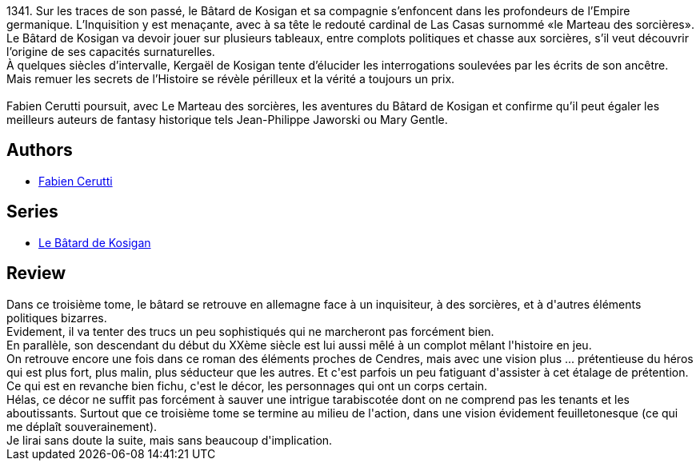 :jbake-type: post
:jbake-status: published
:jbake-title: Le Marteau des sorcières (Le Bâtard de Kosigan, #3)
:jbake-tags:  complot, histoire, magie, religion,_année_2019,_mois_oct.,_note_2,rayon-imaginaire,read
:jbake-date: 2019-10-28
:jbake-depth: ../../
:jbake-uri: goodreads/books/9782072786662.adoc
:jbake-bigImage: https://i.gr-assets.com/images/S/compressed.photo.goodreads.com/books/1552756978l/44444885._SY160_.jpg
:jbake-smallImage: https://i.gr-assets.com/images/S/compressed.photo.goodreads.com/books/1552756978l/44444885._SY75_.jpg
:jbake-source: https://www.goodreads.com/book/show/44444885
:jbake-style: goodreads goodreads-book

++++
<div class="book-description">
1341. Sur les traces de son passé, le Bâtard de Kosigan et sa compagnie s’enfoncent dans les profondeurs de l’Empire germanique. L’Inquisition y est menaçante, avec à sa tête le redouté cardinal de Las Casas surnommé «le Marteau des sorcières». Le Bâtard de Kosigan va devoir jouer sur plusieurs tableaux, entre complots politiques et chasse aux sorcières, s’il veut découvrir l’origine de ses capacités surnaturelles. <br />À quelques siècles d’intervalle, Kergaël de Kosigan tente d’élucider les interrogations soulevées par les écrits de son ancêtre. Mais remuer les secrets de l’Histoire se révèle périlleux et la vérité a toujours un prix. <br /><br />Fabien Cerutti poursuit, avec Le Marteau des sorcières, les aventures du Bâtard de Kosigan et confirme qu’il peut égaler les meilleurs auteurs de fantasy historique tels Jean-Philippe Jaworski ou Mary Gentle.
</div>
++++


## Authors
* link:../authors/8037738.html[Fabien Cerutti]

## Series
* link:../series/Le_Batard_de_Kosigan.html[Le Bâtard de Kosigan]

## Review

++++
Dans ce troisième tome, le bâtard se retrouve en allemagne face à un inquisiteur, à des sorcières, et à d'autres éléments politiques bizarres.<br/>Evidement, il va tenter des trucs un peu sophistiqués qui ne marcheront pas forcément bien.<br/>En parallèle, son descendant du début du XXème siècle est lui aussi mêlé à un complot mêlant l'histoire en jeu.<br/>On retrouve encore une fois dans ce roman des éléments proches de Cendres, mais avec une vision plus ... prétentieuse du héros qui est plus fort, plus malin, plus séducteur que les autres. Et c'est parfois un peu fatiguant d'assister à cet étalage de prétention.<br/>Ce qui est en revanche bien fichu, c'est le décor, les personnages qui ont un corps certain.<br/>Hélas, ce décor ne suffit pas forcément à sauver une intrigue tarabiscotée dont on ne comprend pas les tenants et les aboutissants. Surtout que ce troisième tome se termine au milieu de l'action, dans une vision évidement feuilletonesque (ce qui me déplaît souverainement).<br/>Je lirai sans doute la suite, mais sans beaucoup d'implication.
++++